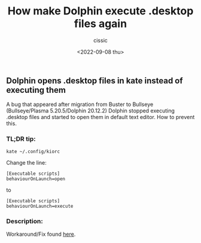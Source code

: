 #+TITLE: How make Dolphin execute .desktop files again
#+DESCRIPTION: 
#+AUTHOR: cissic
#+DATE: <2022-09-08 thu>
#+TAGS: linux kde plasma 

** Dolphin opens .desktop files in kate instead of executing them 
   :PROPERTIES:
   :CUSTOM_ID: 2022-09-06-dolphin-opens-.desktop-files-in-kate
   :END:
   
A bug that appeared after migration from Buster to Bullseye (Bullseye/Plasma 5.20.5/Dolphin 20.12.2)
Dolphin stopped executing .desktop files and started to open them in default text editor.
How to prevent this.

*** TL;DR tip:
    :PROPERTIES:
    :CUSTOM_ID: tldr-tip
    :END:

#+BEGIN_EXAMPLE
  kate ~/.config/kiorc
#+END_EXAMPLE

Change the line:
#+BEGIN_EXAMPLE
  [Executable scripts]
  behaviourOnLaunch=open
#+END_EXAMPLE
to
#+BEGIN_EXAMPLE
  [Executable scripts]
  behaviourOnLaunch=execute
#+END_EXAMPLE


*** Description:
    :PROPERTIES:
    :CUSTOM_ID: description
    :END:

Workaround/Fix found
[[https://askubuntu.com/questions/513459/desktop-files-opening-in-kate/894380#894380][here]].
